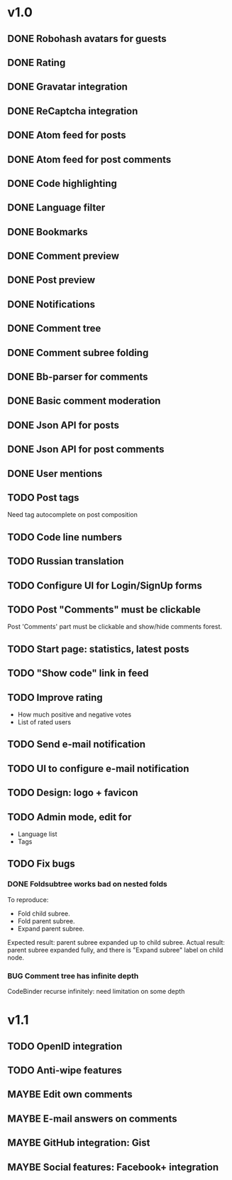 #+TODO: TODO BUG MAYBE WAIT | DONE CANCELLED

* v1.0
** DONE Robohash avatars for guests
** DONE Rating
** DONE Gravatar integration
** DONE ReCaptcha integration
** DONE Atom feed for posts
** DONE Atom feed for post comments
** DONE Code highlighting
** DONE Language filter
** DONE Bookmarks
** DONE Comment preview
** DONE Post preview
** DONE Notifications
** DONE Comment tree
** DONE Comment subree folding
** DONE Bb-parser for comments
** DONE Basic comment moderation
** DONE Json API for posts
** DONE Json API for post comments
** DONE User mentions
** TODO Post tags
   Need tag autocomplete on post composition
** TODO Code line numbers
** TODO Russian translation
** TODO Configure UI for Login/SignUp forms
** TODO Post "Comments" must be clickable
   Post 'Comments' part must be clickable
   and show/hide comments forest.
** TODO Start page: statistics, latest posts
** TODO "Show code" link in feed
** TODO Improve rating
   - How much positive and negative votes
   - List of rated users
** TODO Send e-mail notification
** TODO UI to configure e-mail notification
** TODO Design: logo + favicon
** TODO Admin mode, edit for
   - Language list
   - Tags

** TODO Fix bugs
*** DONE Foldsubtree works bad on nested folds
    To reproduce:
    - Fold child subree.
    - Fold parent subree.
    - Expand parent subree.
    Expected result: parent subree expanded up to child subree.
    Actual result: parent subree expanded fully, and there is "Expand subree"
    label on child node.
*** BUG Comment tree has infinite depth
   CodeBinder recurse infinitely: need limitation on some depth


* v1.1
** TODO OpenID integration
** TODO Anti-wipe features
** MAYBE Edit own comments
** MAYBE E-mail answers on comments
** MAYBE GitHub integration: Gist
** MAYBE Social features: Facebook\Twitter\Google+ integration
